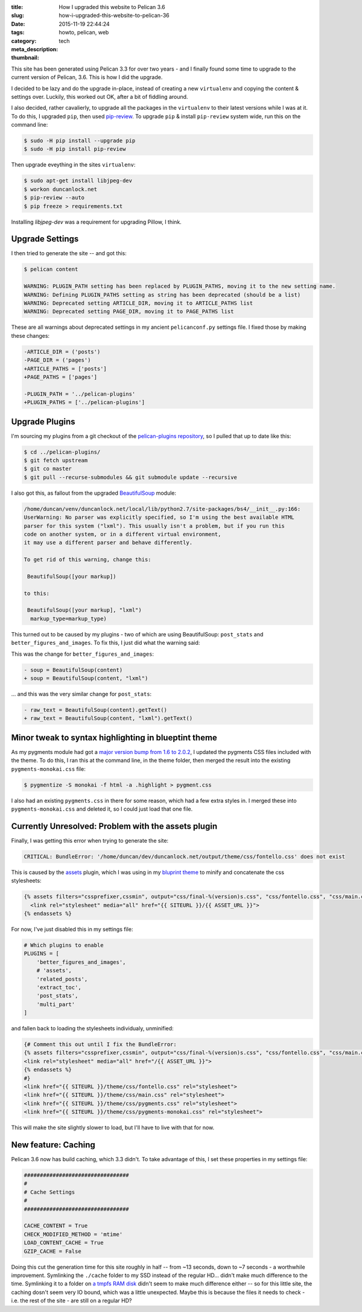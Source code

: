 :title: How I upgraded this website to Pelican 3.6
:slug: how-i-upgraded-this-website-to-pelican-36
:date: 2015-11-19 22:44:24
:tags: howto, pelican, web
:category: tech
:meta_description:
:thumbnail:

This site has been generated using Pelican 3.3 for over two years - and I finally found some time to upgrade to the current version of Pelican, 3.6. This is how I did the upgrade.

I decided to be lazy and do the upgrade in-place, instead of creating a new ``virtualenv`` and copying the content & settings over. Luckily, this worked out OK, after a bit of fiddling around.

I also decided, rather cavalierly, to upgrade all the packages in the ``virtualenv`` to their latest versions while I was at it. To do this, I upgraded ``pip``, then used `pip-review <https://pypi.python.org/pypi/pip-review>`_. To upgrade ``pip`` & install ``pip-review`` system wide, run this on the command line:

.. code-block:: console

    $ sudo -H pip install --upgrade pip
    $ sudo -H pip install pip-review

Then upgrade eveything in the sites ``virtualenv``:

.. code-block:: console

    $ sudo apt-get install libjpeg-dev
    $ workon duncanlock.net
    $ pip-review --auto
    $ pip freeze > requirements.txt

Installing `libjpeg-dev` was a requirement for upgrading Pillow, I think.

Upgrade Settings
-----------------

I then tried to generate the site -- and got this:

.. code-block:: console

    $ pelican content

    WARNING: PLUGIN_PATH setting has been replaced by PLUGIN_PATHS, moving it to the new setting name.
    WARNING: Defining PLUGIN_PATHS setting as string has been deprecated (should be a list)
    WARNING: Deprecated setting ARTICLE_DIR, moving it to ARTICLE_PATHS list
    WARNING: Deprecated setting PAGE_DIR, moving it to PAGE_PATHS list

These are all warnings about deprecated settings in my ancient ``pelicanconf.py`` settings file. I fixed those by making these changes:

.. code-block:: diff

    -ARTICLE_DIR = ('posts')
    -PAGE_DIR = ('pages')
    +ARTICLE_PATHS = ['posts']
    +PAGE_PATHS = ['pages']

    -PLUGIN_PATH = '../pelican-plugins'
    +PLUGIN_PATHS = ['../pelican-plugins']

Upgrade Plugins
-----------------

I'm sourcing my plugins from a git checkout of the `pelican-plugins repository <https://github.com/getpelican/pelican-plugins>`_, so I pulled that up to date like this:

.. code-block:: console

    $ cd ../pelican-plugins/
    $ git fetch upstream
    $ git co master
    $ git pull --recurse-submodules && git submodule update --recursive

I also got this, as fallout from the upgraded `BeautifulSoup <http://www.crummy.com/software/BeautifulSoup/>`_ module:

.. code-block:: console

    /home/duncan/venv/duncanlock.net/local/lib/python2.7/site-packages/bs4/__init__.py:166:
    UserWarning: No parser was explicitly specified, so I'm using the best available HTML
    parser for this system ("lxml"). This usually isn't a problem, but if you run this
    code on another system, or in a different virtual environment,
    it may use a different parser and behave differently.

    To get rid of this warning, change this:

     BeautifulSoup([your markup])

    to this:

     BeautifulSoup([your markup], "lxml")
      markup_type=markup_type)

This turned out to be caused by my plugins - two of which are using BeautifulSoup: ``post_stats`` and ``better_figures_and_images``. To fix this, I just did what the warning said:

This was the change for ``better_figures_and_images``:

.. code-block:: diff

    - soup = BeautifulSoup(content)
    + soup = BeautifulSoup(content, "lxml")

... and this was the very similar change for ``post_stats``:

.. code-block:: diff

    - raw_text = BeautifulSoup(content).getText()
    + raw_text = BeautifulSoup(content, "lxml").getText()

Minor tweak to syntax highlighting in blueptint theme
-----------------------------------------------------------

As my pygments module had got a `major version bump from 1.6 to 2.0.2 <http://pygments.org/docs/changelog/>`_, I updated the pygments CSS files included with the theme. To do this, I ran this at the command line, in the theme folder, then merged the result into the existing ``pygments-monokai.css`` file:

.. code-block:: console

    $ pygmentize -S monokai -f html -a .highlight > pygment.css

I also had an existing ``pygments.css`` in there for some reason, which had a few extra styles in. I merged these into ``pygments-monokai.css`` and deleted it, so I could just load that one file.

Currently Unresolved: Problem with the assets plugin
------------------------------------------------------

Finally, I was getting this error when trying to generate the site:

.. code-block:: console

  CRITICAL: BundleError: '/home/duncan/dev/duncanlock.net/output/theme/css/fontello.css' does not exist

This is caused by the `assets <https://github.com/getpelican/pelican-plugins/tree/master/assets>`_ plugin, which I was using in my `bluprint theme <https://github.com/dflock/blueprint>`_ to minify and concatenate the css stylesheets:

.. code-block:: jinja

    {% assets filters="cssprefixer,cssmin", output="css/final-%(version)s.css", "css/fontello.css", "css/main.css", "css/pygments-monokai.css" %}
      <link rel="stylesheet" media="all" href="{{ SITEURL }}/{{ ASSET_URL }}">
    {% endassets %}

For now, I've just disabled this in my settings file:

.. code-block:: python

    # Which plugins to enable
    PLUGINS = [
        'better_figures_and_images',
        # 'assets',
        'related_posts',
        'extract_toc',
        'post_stats',
        'multi_part'
    ]

and fallen back to loading the stylesheets individualy, unminified:

.. code-block:: jinja

    {# Comment this out until I fix the BundleError:
    {% assets filters="cssprefixer,cssmin", output="css/final-%(version)s.css", "css/fontello.css", "css/main.css", "css/pygments-monokai.css" %}
    <link rel="stylesheet" media="all" href="/{{ ASSET_URL }}">
    {% endassets %}
    #}
    <link href="{{ SITEURL }}/theme/css/fontello.css" rel="stylesheet">
    <link href="{{ SITEURL }}/theme/css/main.css" rel="stylesheet">
    <link href="{{ SITEURL }}/theme/css/pygments.css" rel="stylesheet">
    <link href="{{ SITEURL }}/theme/css/pygments-monokai.css" rel="stylesheet">

This will make the site slightly slower to load, but I'll have to live with that for now.

New feature: Caching
---------------------------

Pelican 3.6 now has build caching, which 3.3 didn't. To take advantage of this, I set these properties in my settings file:

.. code-block:: python

    #################################
    #
    # Cache Settings
    #
    #################################

    CACHE_CONTENT = True
    CHECK_MODIFIED_METHOD = 'mtime'
    LOAD_CONTENT_CACHE = True
    GZIP_CACHE = False

Doing this cut the generation time for this site roughly in half -- from ~13 seconds, down to ~7 seconds - a worthwhile improvement. Symlinking the ``./cache`` folder to my SSD instead of the regular HD... didn't make much difference to the time. Symlinking it to a folder on `a tmpfs RAM disk <https://wiki.archlinux.org/index.php/Tmpfs>`_ didn't seem to make much difference either -- so for this little site, the caching dosn't seem very IO bound, which was a little unexpected. Maybe this is because the files it needs to check - i.e. the rest of the site - are still on a regular HD?
